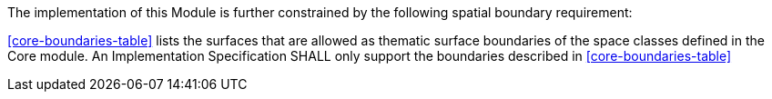 The implementation of this Module is further constrained by the following spatial boundary requirement:

[[req_core_boundaries]]
[requirement,type="general",label="/req/core/boundaries"]
====
<<core-boundaries-table>> lists the surfaces that are allowed as thematic surface boundaries of the space classes defined in the Core module. An Implementation Specification SHALL only support the boundaries described in <<core-boundaries-table>>
====
